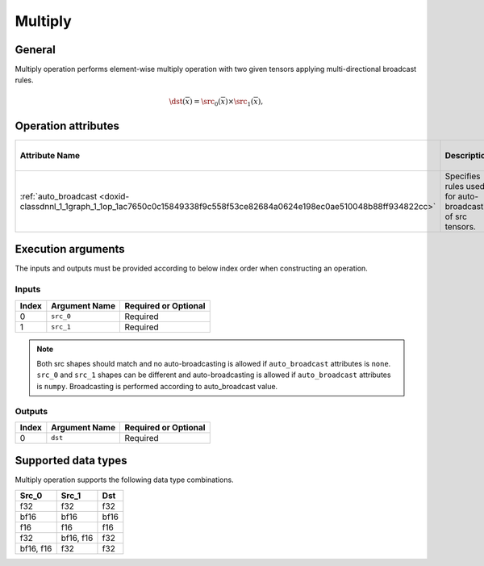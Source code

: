 .. index:: pair: page; Multiply
.. _doxid-dev_guide_op_multiply:

Multiply
========

General
~~~~~~~

Multiply operation performs element-wise multiply operation with two given tensors applying multi-directional broadcast rules.

.. math::

	\dst(\overline{x}) = \src_0(\overline{x}) \times \src_1(\overline{x}),

Operation attributes
~~~~~~~~~~~~~~~~~~~~

===========================================================================================================================  ===========================================================  ===========  ===============================  =====================  
Attribute Name                                                                                                               Description                                                  Value Type   Supported Values                 Required or Optional   
===========================================================================================================================  ===========================================================  ===========  ===============================  =====================  
:ref:`auto_broadcast <doxid-classdnnl_1_1graph_1_1op_1ac7650c0c15849338f9c558f53ce82684a0624e198ec0ae510048b88ff934822cc>`   Specifies rules used for auto-broadcasting of src tensors.   string       ``none`` , ``numpy`` (default)   Optional               
===========================================================================================================================  ===========================================================  ===========  ===============================  =====================

Execution arguments
~~~~~~~~~~~~~~~~~~~

The inputs and outputs must be provided according to below index order when constructing an operation.

Inputs
------

======  ==============  =====================  
Index   Argument Name   Required or Optional   
======  ==============  =====================  
0       ``src_0``       Required               
1       ``src_1``       Required               
======  ==============  =====================

.. note:: 

   Both src shapes should match and no auto-broadcasting is allowed if ``auto_broadcast`` attributes is ``none``. ``src_0`` and ``src_1`` shapes can be different and auto-broadcasting is allowed if ``auto_broadcast`` attributes is ``numpy``. Broadcasting is performed according to auto_broadcast value.
   
   


Outputs
-------

======  ==============  =====================  
Index   Argument Name   Required or Optional   
======  ==============  =====================  
0       ``dst``         Required               
======  ==============  =====================

Supported data types
~~~~~~~~~~~~~~~~~~~~

Multiply operation supports the following data type combinations.

==========  ==========  =====  
Src_0       Src_1       Dst    
==========  ==========  =====  
f32         f32         f32    
bf16        bf16        bf16   
f16         f16         f16    
f32         bf16, f16   f32    
bf16, f16   f32         f32    
==========  ==========  =====

